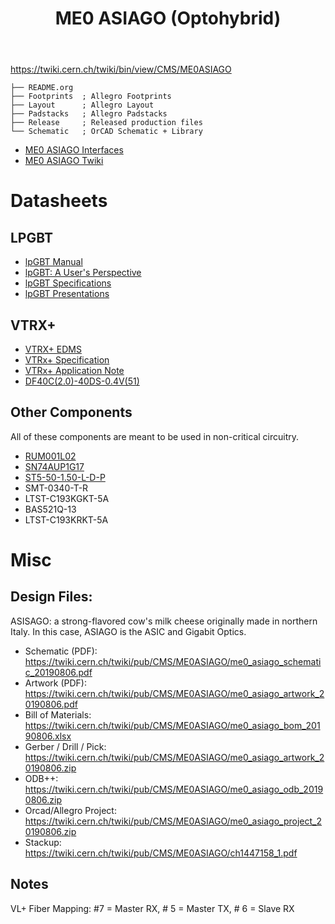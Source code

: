 #+TITLE: ME0 ASIAGO (Optohybrid)

#+attr_html: :width 500px
[[file:doc/ASIAGO_TOP.jpeg]]

https://twiki.cern.ch/twiki/bin/view/CMS/ME0ASIAGO

#+BEGIN_SRC
├── README.org
├── Footprints  ; Allegro Footprints
├── Layout      ; Allegro Layout
├── Padstacks   ; Allegro Padstacks
├── Release     ; Released production files
└── Schematic   ; OrCAD Schematic + Library
#+END_SRC

- [[https://twiki.cern.ch/twiki/pub/CMS/ME0ASIAGO/me0_asiago_interfaces.pdf][ME0 ASIAGO Interfaces]]
- [[https://twiki.cern.ch/twiki/bin/view/CMS/ME0ASIAGO][ME0 ASIAGO Twiki]]

* Datasheets
** LPGBT
- [[https://lpgbt.web.cern.ch/lpgbt/manual/][lpGBT Manual]]
- [[https://indico.cern.ch/event/697988/contributions/3075493/attachments/1720215/2776778/lpGBTtutorialTwepp20180921.pdf][lpGBT: A User's Perspective]]
- [[https://espace.cern.ch/GBT-Project/LpGBT/Specifications/LpGbtxSpecifications.pdf][lpGBT Specifications]]
- [[https://espace.cern.ch/GBT-Project/LpGBT/Presentations/Forms/AllItems.aspx][lpGBT Presentations]]
** VTRX+
- [[https://edms.cern.ch/ui/#!master/navigator/project?P:1930058715:1767090345:subDocs][VTRX+ EDMS]]
- [[https://edms.cern.ch/file/1719329/1/VTRxPlus_spec_v2.4.pdf][VTRx+ Specification]]
- [[https://edms.cern.ch/file/2149674/1/VTRxPlusApplicationNote.pdf][VTRx+ Application Note]]
- [[https://www.hirose.com/product/document?clcode=CL0684-4003-3-51&productname=DF40C-60DP-0.4V(51)&series=DF40&documenttype=Catalog&lang=en&documentid=D31649_en][DF40C(2.0)-40DS-0.4V(51)]]
** Other Components
All of these components are meant to be used in non-critical circuitry.
- [[http://rohmfs.rohm.com/en/products/databook/datasheet/discrete/transistor/mosfet/rum001l02t2cl-e.pdf][RUM001L02]]
- [[https://www.ti.com/lit/ds/symlink/sn74aup1g17.pdf][SN74AUP1G17]]
- [[http://suddendocs.samtec.com/catalog_english/st5.pdf][ST5-50-1.50-L-D-P]]
- SMT-0340-T-R
- LTST-C193KGKT-5A
- BAS521Q-13
- LTST-C193KRKT-5A

* Misc
**  Design Files:
ASISAGO: a strong-flavored cow's milk cheese originally made in northern Italy. In this case, ASIAGO is the ASIC and Gigabit Optics.
- Schematic (PDF): https://twiki.cern.ch/twiki/pub/CMS/ME0ASIAGO/me0_asiago_schematic_20190806.pdf
- Artwork (PDF): https://twiki.cern.ch/twiki/pub/CMS/ME0ASIAGO/me0_asiago_artwork_20190806.pdf
- Bill of Materials: https://twiki.cern.ch/twiki/pub/CMS/ME0ASIAGO/me0_asiago_bom_20190806.xlsx
- Gerber / Drill / Pick: https://twiki.cern.ch/twiki/pub/CMS/ME0ASIAGO/me0_asiago_artwork_20190806.zip
- ODB++: https://twiki.cern.ch/twiki/pub/CMS/ME0ASIAGO/me0_asiago_odb_20190806.zip
- Orcad/Allegro Project: https://twiki.cern.ch/twiki/pub/CMS/ME0ASIAGO/me0_asiago_project_20190806.zip
- Stackup: https://twiki.cern.ch/twiki/pub/CMS/ME0ASIAGO/ch1447158_1.pdf
** Notes
VL+ Fiber Mapping: #7 = Master RX, # 5 = Master TX, # 6 = Slave RX
